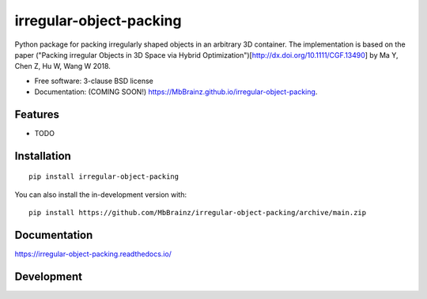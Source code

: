 ========================
irregular-object-packing
========================
.. .. image:: https://readthedocs.org/projects/irregular-object-packing/badge/?style=flat
..     :target: https://irregular-object-packing.readthedocs.io/
..     :alt: Documentation Status

.. .. image:: https://img.shields.io/travis/MbBrainz/irregular-object-packing.svg
..         :target: https://travis-ci.org/MbBrainz/irregular-object-packing

.. .. image:: https://img.shields.io/pypi/v/irregular-object-packing.svg
..         :target: https://pypi.python.org/pypi/irregular-object-packing

.. image:: https://github.com/MbBrainz/irregular-object-packing/actions/workflows/github-actions.yml/badge.svg
    :alt: GitHub Actions Build Status
    :target: https://github.com/MbBrainz/irregular-object-packing/actions

.. .. image:: https://ci.appveyor.com/api/projects/status/github/MbBrainz/irregular-object-packing?branch=main&svg=true
..     :alt: AppVeyor Build Status
..     :target: https://ci.appveyor.com/project/MbBrainz/irregular-object-packing

.. image:: https://app.codacy.com/project/badge/Grade/498833b3aa9447c0a6147088c5c9fabd    
    :target: https://www.codacy.com/gh/MbBrainz/irregular-object-packing/dashboard?utm_source=github.com&amp;utm_medium=referral&amp;utm_content=MbBrainz/irregular-object-packing&amp;utm_campaign=Badge_Grade
    :alt: Codacy Code Quality Status

.. image:: https://img.shields.io/github/commits-since/MbBrainz/irregular-object-packing/v0.0.0.svg
    :alt: Commits since latest release
    :target: https://github.com/MbBrainz/irregular-object-packing/compare/v0.0.0...main

Python package for packing irregularly shaped objects in an arbitrary 3D container.
The implementation is based on the paper ("Packing irregular Objects in 3D Space via Hybrid Optimization")[http://dx.doi.org/10.1111/CGF.13490] by Ma Y, Chen Z, Hu W, Wang W 2018.

* Free software: 3-clause BSD license
* Documentation: (COMING SOON!) https://MbBrainz.github.io/irregular-object-packing.

Features
--------

* TODO


Installation
------------
::

    pip install irregular-object-packing

You can also install the in-development version with::

    pip install https://github.com/MbBrainz/irregular-object-packing/archive/main.zip


Documentation
-------------


https://irregular-object-packing.readthedocs.io/


Development
-----------

